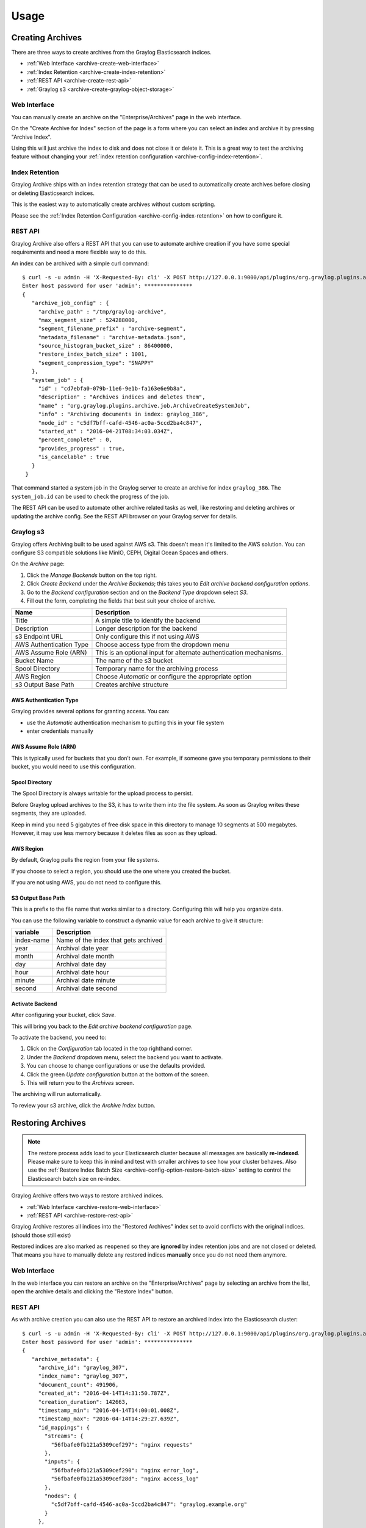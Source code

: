 *****
Usage
*****

Creating Archives
=================

There are three ways to create archives from the Graylog Elasticsearch
indices.

* :ref:`Web Interface <archive-create-web-interface>`
* :ref:`Index Retention <archive-create-index-retention>`
* :ref:`REST API <archive-create-rest-api>`
* :ref:`Graylog s3 <archive-create-graylog-object-storage>`

.. _archive-create-web-interface:

Web Interface
-------------

You can manually create an archive on the "Enterprise/Archives" page in the
web interface.

.. image:: /images/archiving-usage-create-web.png

On the "Create Archive for Index" section of the page is a form where you
can select an index and archive it by pressing "Archive Index".

Using this will just archive the index to disk and does not close it or
delete it. This is a great way to test the archiving feature without
changing your :ref:`index retention configuration <archive-config-index-retention>`.

.. _archive-create-index-retention:

Index Retention
---------------

Graylog Archive ships with an index retention strategy that can be used
to automatically create archives before closing or deleting Elasticsearch
indices.

This is the easiest way to automatically create archives without custom
scripting.

Please see the :ref:`Index Retention Configuration <archive-config-index-retention>`
on how to configure it.

.. _archive-create-rest-api:

REST API
--------

Graylog Archive also offers a REST API that you can use to automate archive
creation if you have some special requirements and need a more flexible way to
do this.

.. image:: /images/archiving-usage-create-api.png

An index can be archived with a simple curl command::

   $ curl -s -u admin -H 'X-Requested-By: cli' -X POST http://127.0.0.1:9000/api/plugins/org.graylog.plugins.archive/archives/graylog_386
   Enter host password for user 'admin': ***************
   {
      "archive_job_config" : {
        "archive_path" : "/tmp/graylog-archive",
        "max_segment_size" : 524288000,
        "segment_filename_prefix" : "archive-segment",
        "metadata_filename" : "archive-metadata.json",
        "source_histogram_bucket_size" : 86400000,
        "restore_index_batch_size" : 1001,
        "segment_compression_type": "SNAPPY"
      },
      "system_job" : {
        "id" : "cd7ebfa0-079b-11e6-9e1b-fa163e6e9b8a",
        "description" : "Archives indices and deletes them",
        "name" : "org.graylog.plugins.archive.job.ArchiveCreateSystemJob",
        "info" : "Archiving documents in index: graylog_386",
        "node_id" : "c5df7bff-cafd-4546-ac0a-5ccd2ba4c847",
        "started_at" : "2016-04-21T08:34:03.034Z",
        "percent_complete" : 0,
        "provides_progress" : true,
        "is_cancelable" : true
      }
    }

That command started a system job in the Graylog server to create an archive
for index ``graylog_386``. The ``system_job.id`` can be used to check the
progress of the job.

The REST API can be used to automate other archive related tasks as well, like
restoring and deleting archives or updating the archive config. See the 
REST API browser on your Graylog server for details.

.. _archive-create-graylog-object-storage:

Graylog s3
----------

Graylog offers Archiving built to be used against AWS s3. This doesn't mean it's limited
to the AWS solution. You can configure S3 compatible solutions like MinIO, CEPH, Digital Ocean 
Spaces and others.

On the *Archive* page:

#. Click the *Manage Backends* button on the top right.
#. Click *Create Backend* under the *Archive Backends*; this takes you to *Edit archive backend configuration options*.
#. Go to the *Backend configuration* section and on the *Backend Type* dropdown select *S3*.
#. Fill out the form, completing the fields that best suit your choice of archive.

+-----------------------------+-------------------------------------------+
| Name                        | Description                               | 
+=============================+===========================================+
| Title                       | A simple title to identify the backend    |     
+-----------------------------+-------------------------------------------+
| Description                 | Longer description for the backend        |     
+-----------------------------+-------------------------------------------+                                                
| s3 Endpoint URL             | Only configure this if not using AWS      |                                                
+-----------------------------+-------------------------------------------+
| AWS Authentication Type     | Choose access type from the dropdown menu |     
+-----------------------------+-------------------------------------------+                                                 
| AWS Assume Role (ARN)       | This is an optional input for             |
|                             | alternate authentication mechanisms.      |      
+-----------------------------+-------------------------------------------+     
| Bucket Name                 | The name of the s3 bucket                 |     
+-----------------------------+-------------------------------------------+     
| Spool Directory             | Temporary name for the archiving process  |    
+-----------------------------+-------------------------------------------+     
| AWS Region                  | Choose *Automatic* or configure the       |
|                             | appropriate option                        |
+-----------------------------+-------------------------------------------+
| s3 Output Base Path         | Creates archive structure                 |
+-----------------------------+-------------------------------------------+

AWS Authentication Type
~~~~~~~~~~~~~~~~~~~~~~~

Graylog provides several options for granting access. You can:

* use the *Automatic* authentication mechanism to putting this in your file system
* enter credentials manually

AWS Assume Role (ARN)
~~~~~~~~~~~~~~~~~~~~~

This is typically used for buckets that you don’t own. For example, if someone gave you temporary 
permissions to their bucket, you would need to use this configuration.

Spool Directory
~~~~~~~~~~~~~~~

The Spool Directory is always writable for the upload process to persist.

Before Graylog upload archives to the S3, it has to write them into the file system. As soon as 
Graylog writes these segments, they are uploaded. 

Keep in mind you need 5 gigabytes of free disk space in this directory to manage 10 segments at 
500 megabytes. However, it may use less memory because it deletes files as soon as they upload.

AWS Region
~~~~~~~~~~

By default, Graylog pulls the region from your file systems. 

If you choose to select a region, you should use the one where you created the bucket. 

If you are not using AWS, you do not need to configure this. 

S3 Output Base Path
~~~~~~~~~~~~~~~~~~~

This is a prefix to the file name that works similar to a directory. Configuring this will 
help you organize data. 

You can use the following variable to construct a dynamic value for each archive to give 
it structure:

+-----------------------------+-------------------------------------------+
| variable                    | Description                               | 
+=============================+===========================================+
| index-name                  | Name of the index that gets archived      |     
+-----------------------------+-------------------------------------------+
| year                        | Archival date year                        |     
+-----------------------------+-------------------------------------------+                                                
| month                       | Archival date month                       |                                                
+-----------------------------+-------------------------------------------+
| day                         | Archival date day                         |     
+-----------------------------+-------------------------------------------+                                                     
| hour                        | Archival date hour                        |     
+-----------------------------+-------------------------------------------+     
| minute                      | Archival date minute                      |     
+-----------------------------+-------------------------------------------+     
| second                      | Archival date second                      |
+-----------------------------+-------------------------------------------+

Activate Backend
~~~~~~~~~~~~~~~~
After configuring your bucket, click *Save*.

This will bring you back to the *Edit archive backend configuration* page. 

To activate the backend, you need to:

#. Click on the *Configuration* tab located in the top righthand corner.
#. Under the *Backend* dropdown menu, select the backend you want to activate. 
#. You can choose to change configurations or use the defaults provided. 
#. Click the green *Update configuration* button at the bottom of the screen.
#. This will return you to the *Archives* screen.

The archiving will run automatically.  

To review your s3 archive, click the *Archive Index* button. 

Restoring Archives
==================

.. note:: The restore process adds load to your Elasticsearch cluster because
          all messages are basically **re-indexed**. Please make sure to keep
          this in mind and test with smaller archives to see how your cluster
          behaves. Also use the :ref:`Restore Index Batch Size <archive-config-option-restore-batch-size>`
          setting to control the Elasticsearch batch size on re-index.

Graylog Archive offers two ways to restore archived indices.

* :ref:`Web Interface <archive-restore-web-interface>`
* :ref:`REST API <archive-restore-rest-api>`

Graylog Archive restores all indices into the "Restored Archives" index set
to avoid conflicts with the original indices. (should those still exist)

.. image:: /images/archiving-usage-restore-web-result.png

Restored indices are also marked as ``reopened`` so they are **ignored** by
index retention jobs and are not closed or deleted. That means you have to
manually delete any restored indices **manually** once you do not need them
anymore.

.. _archive-restore-web-interface:

Web Interface
-------------

In the web interface you can restore an archive on the "Enterprise/Archives" page
by selecting an archive from the list, open the archive details and clicking
the "Restore Index" button.

.. image:: /images/archiving-usage-restore-web.png

.. _archive-restore-rest-api:

REST API
--------

As with archive creation you can also use the REST API to restore an
archived index into the Elasticsearch cluster::

   $ curl -s -u admin -H 'X-Requested-By: cli' -X POST http://127.0.0.1:9000/api/plugins/org.graylog.plugins.archive/archives/graylog_386/restore
   Enter host password for user 'admin': ***************
   {
      "archive_metadata": {
        "archive_id": "graylog_307",
        "index_name": "graylog_307",
        "document_count": 491906,
        "created_at": "2016-04-14T14:31:50.787Z",
        "creation_duration": 142663,
        "timestamp_min": "2016-04-14T14:00:01.008Z",
        "timestamp_max": "2016-04-14T14:29:27.639Z",
        "id_mappings": {
          "streams": {
            "56fbafe0fb121a5309cef297": "nginx requests"
          },
          "inputs": {
            "56fbafe0fb121a5309cef290": "nginx error_log",
            "56fbafe0fb121a5309cef28d": "nginx access_log"
          },
          "nodes": {
            "c5df7bff-cafd-4546-ac0a-5ccd2ba4c847": "graylog.example.org"
          }
        },
        "histogram_bucket_size": 86400000,
        "source_histogram": {
          "2016-04-14T00:00:00.000Z": {
            "example.org": 227567
          }
        },
        "segments": [
          {
            "path": "archive-segment-0.gz",
            "size": 21653755,
            "raw_size": 2359745839,
            "compression_type": "SNAPPY"
            "checksum": "751e6e76",
            "checksum_type": "CRC32"
          }
        ],
        "index_size": 12509063,
        "index_shard_count": 4
      },
      "system_job": {
        "id": "e680dcc0-07a2-11e6-9e1b-fa163e6e9b8a",
        "description": "Restores an index from the archive",
        "name": "org.graylog.plugins.archive.job.ArchiveRestoreSystemJob",
        "info": "Restoring documents from archived index: graylog_307",
        "node_id": "c5df7bff-cafd-4546-ac0a-5ccd2ba4c847",
        "started_at": "2016-04-21T09:24:51.468Z",
        "percent_complete": 0,
        "provides_progress": true,
        "is_cancelable": true
      }
    }

The returned JSON payload contains the archive metadata and the system job
description that runs the index restore process.

Restore into a separate cluster
-------------------------------

As said earlier, restoring archived indices slow down your indexing speed
because of added load. If you want to completely avoid adding more load to
your Elasticsearch cluster, you can restore the archived indices on a
different cluster.

To do that, you only have to transfer the archived indices to a different
machine and put them into a configured :ref:`Backend <archive-config-option-backend>`.

Each index archive is in a separate directory, so if you only want to transfer
one index to a different machine, you only have to copy the corresponding
directory into the backend.

Example::

  $ tree /tmp/graylog-archive
    /tmp/graylog-archive
    ├── graylog_171
    │   ├── archive-metadata.json
    │   └── archive-segment-0.gz
    ├── graylog_201
    │   ├── archive-metadata.json
    │   └── archive-segment-0.gz
    ├── graylog_268
    │   ├── archive-metadata.json
    │   └── archive-segment-0.gz
    ├── graylog_293
    │   ├── archive-metadata.json
    │   └── archive-segment-0.gz
    ├── graylog_307
    │   ├── archive-metadata.json
    │   └── archive-segment-0.gz
    ├── graylog_386
    │   ├── archive-metadata.json
    │   └── archive-segment-0.gz
    └── graylog_81
        ├── archive-metadata.json
        └── archive-segment-0.gz
    7 directories, 14 files

Searching in Restored Indices
=============================

Once an index has been restored from an archive it will be used by search
queries automatically.

Every message that gets restored into an Elasticsearch index gets a special
``gl2_archive_restored`` field with value ``true``. This allows you to only
search in restored messages by using a query like::

    _exists_:gl2_archive_restored AND <your search query>

Example:

.. image:: /images/archiving-usage-search.png

If you want to exclude all restored messages from you query you can use::

    _missing_:gl2_archive_restored AND <your search query>
